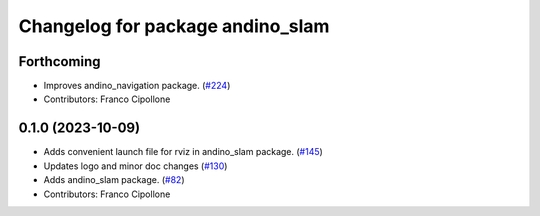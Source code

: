 ^^^^^^^^^^^^^^^^^^^^^^^^^^^^^^^^^
Changelog for package andino_slam
^^^^^^^^^^^^^^^^^^^^^^^^^^^^^^^^^

Forthcoming
-----------
* Improves andino_navigation package. (`#224 <https://github.com/Ekumen-OS/andino/issues/224>`_)
* Contributors: Franco Cipollone

0.1.0 (2023-10-09)
------------------
* Adds convenient launch file for rviz in andino_slam package. (`#145 <https://github.com/Ekumen-OS/andino/issues/145>`_)
* Updates logo and minor doc changes (`#130 <https://github.com/Ekumen-OS/andino/issues/130>`_)
* Adds andino_slam package. (`#82 <https://github.com/Ekumen-OS/andino/issues/82>`_)
* Contributors: Franco Cipollone
